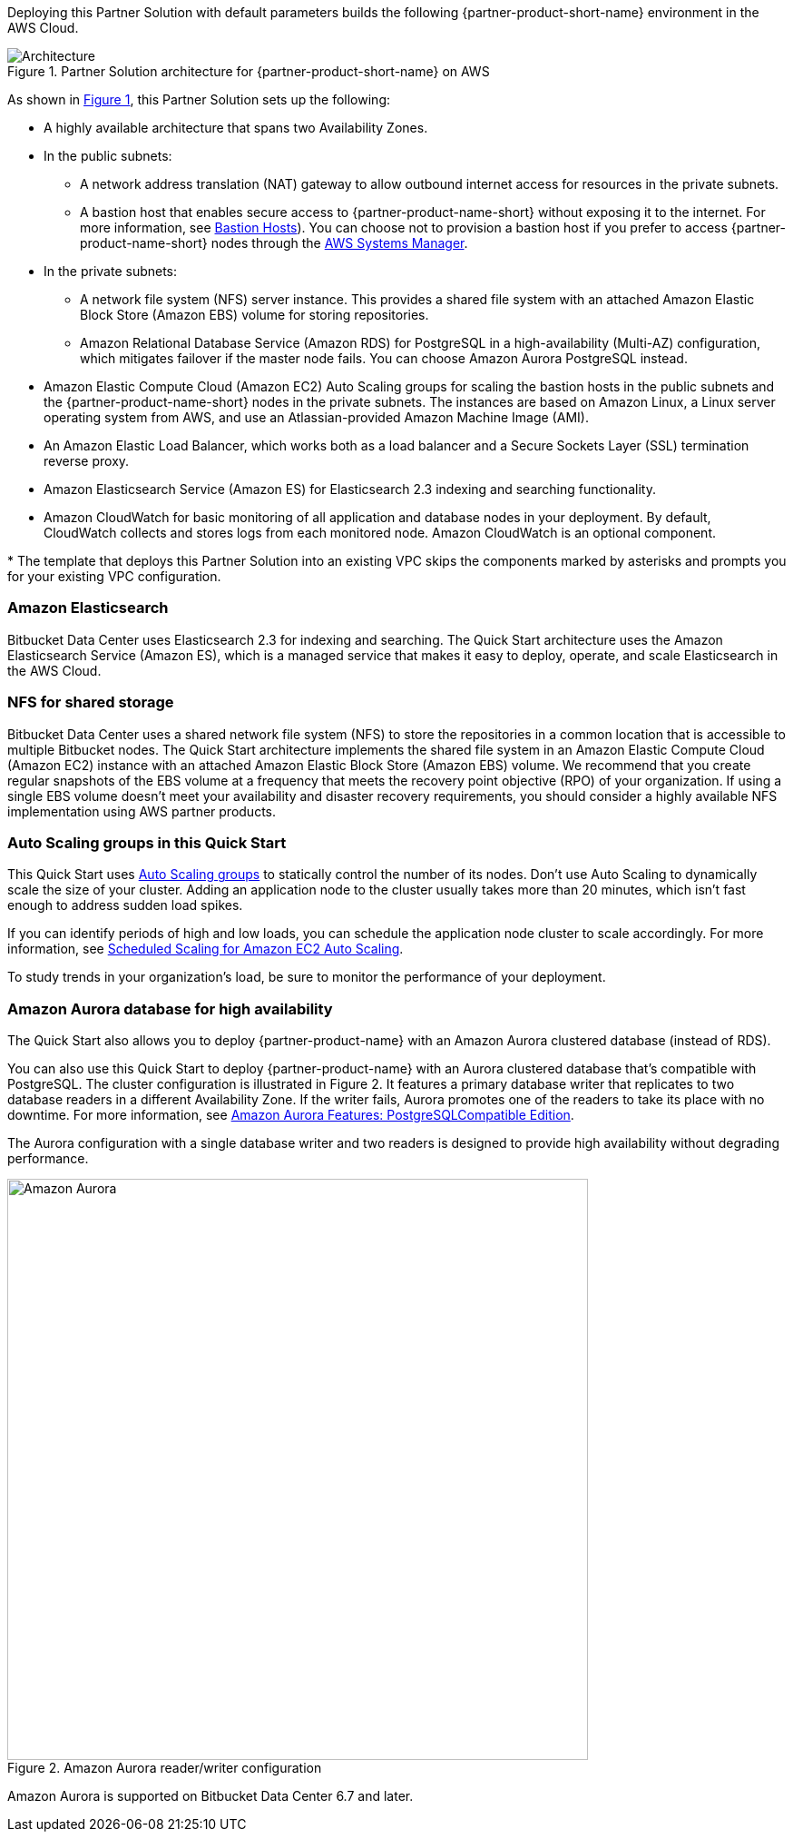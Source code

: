 :xrefstyle: short

Deploying this Partner Solution with default parameters builds the following {partner-product-short-name} environment in the
AWS Cloud.

// Replace this example diagram with your own. Follow our wiki guidelines: https://w.amazon.com/bin/view/AWS_Quick_Starts/Process_for_PSAs/#HPrepareyourarchitecturediagram. Upload your source PowerPoint file to the GitHub {deployment name}/docs/images/ directory in its repository.

[#architecture1]
.Partner Solution architecture for {partner-product-short-name} on AWS
image::../docs/deployment_guide/images/architecture_diagram.png[Architecture]

As shown in <<architecture1>>, this Partner Solution sets up the following:

* A highly available architecture that spans two Availability Zones.
* In the public subnets:
** A network address translation (NAT) gateway to allow outbound internet access for resources in the private subnets.
** A bastion host that enables secure access to {partner-product-name-short} without exposing it to the internet. For more information, see https://docs.aws.amazon.com/quickstart/latest/linux-bastion/architecture.html#bastion-hosts[Bastion Hosts]). You can choose not to provision a bastion host if you prefer to access {partner-product-name-short} nodes through the https://docs.aws.amazon.com/systems-manager/latest/userguide/session-manager.html[AWS Systems Manager].
* In the private subnets:
** A network file system (NFS) server instance. This provides a shared file system with an attached Amazon Elastic Block Store (Amazon EBS) volume for storing repositories.
** Amazon Relational Database Service (Amazon RDS) for PostgreSQL in a high-availability (Multi-AZ) configuration, which mitigates failover if the master node fails. You can choose Amazon Aurora PostgreSQL instead.
* Amazon Elastic Compute Cloud (Amazon EC2) Auto Scaling groups for scaling the bastion hosts in the public subnets and the {partner-product-name-short} nodes in the private subnets. The instances are based on Amazon Linux, a Linux server operating system from AWS, and use an Atlassian-provided Amazon Machine Image (AMI).
* An Amazon Elastic Load Balancer, which works both as a load balancer and a Secure Sockets Layer (SSL) termination reverse proxy.
* Amazon Elasticsearch Service (Amazon ES) for Elasticsearch 2.3 indexing and searching functionality.
* Amazon CloudWatch for basic monitoring of all application and database nodes in your deployment. By default, CloudWatch collects and stores logs from each monitored node. Amazon CloudWatch is an optional component.

[.small]#* The template that deploys this Partner Solution into an existing VPC skips the components marked by asterisks and prompts you for your existing VPC configuration.#

=== Amazon Elasticsearch

Bitbucket Data Center uses Elasticsearch 2.3 for indexing and searching. The Quick Start architecture uses the Amazon Elasticsearch Service (Amazon ES), which is a managed service that makes it easy to deploy, operate, and scale Elasticsearch in the AWS Cloud.

=== NFS for shared storage

Bitbucket Data Center uses a shared network file system (NFS) to store the repositories in a common location that is accessible to multiple Bitbucket nodes. The Quick Start architecture implements the shared file system in an Amazon Elastic Compute Cloud (Amazon EC2) instance with an attached Amazon Elastic Block Store (Amazon EBS) volume. We recommend that you create regular snapshots of the EBS volume at a frequency that meets the recovery point objective (RPO) of your organization. If using a single EBS volume doesn’t meet your availability and disaster recovery requirements, you should consider a highly available NFS implementation using AWS partner products.

=== Auto Scaling groups in this Quick Start

This Quick Start uses https://docs.aws.amazon.com/autoscaling/ec2/userguide/AutoScalingGroup.html[Auto Scaling groups] to statically control the number of its nodes. Don't use Auto Scaling to dynamically scale the size of your cluster. Adding an application node to the cluster usually takes more than 20 minutes, which isn't fast enough to address sudden load spikes.

If you can identify periods of high and low loads, you can schedule the application node cluster to scale accordingly. For more information, see https://docs.aws.amazon.com/autoscaling/ec2/userguide/schedule_time.html[Scheduled Scaling for Amazon EC2 Auto Scaling].

To study trends in your organization's load, be sure to monitor the performance of your deployment.

=== Amazon Aurora database for high availability

The Quick Start also allows you to deploy {partner-product-name} with an Amazon Aurora clustered database (instead of RDS).

You can also use this Quick Start to deploy {partner-product-name} with an Aurora clustered database that’s compatible with PostgreSQL. The cluster configuration is illustrated in Figure 2. It features a primary database writer that replicates to two database readers in a different Availability Zone. If the writer fails, Aurora promotes one of the readers to take its place with no downtime. For more information, see https://aws.amazon.com/rds/aurora/postgresql-features/[Amazon Aurora Features: PostgreSQLCompatible Edition].

The Aurora configuration with a single database writer and two readers is designed to provide high availability without degrading performance.

[#aurora]
.Amazon Aurora reader/writer configuration
image::../docs/deployment_guide/images/aurora-diagram.png[Amazon Aurora,width=640]

Amazon Aurora is supported on Bitbucket Data Center 6.7 and later.